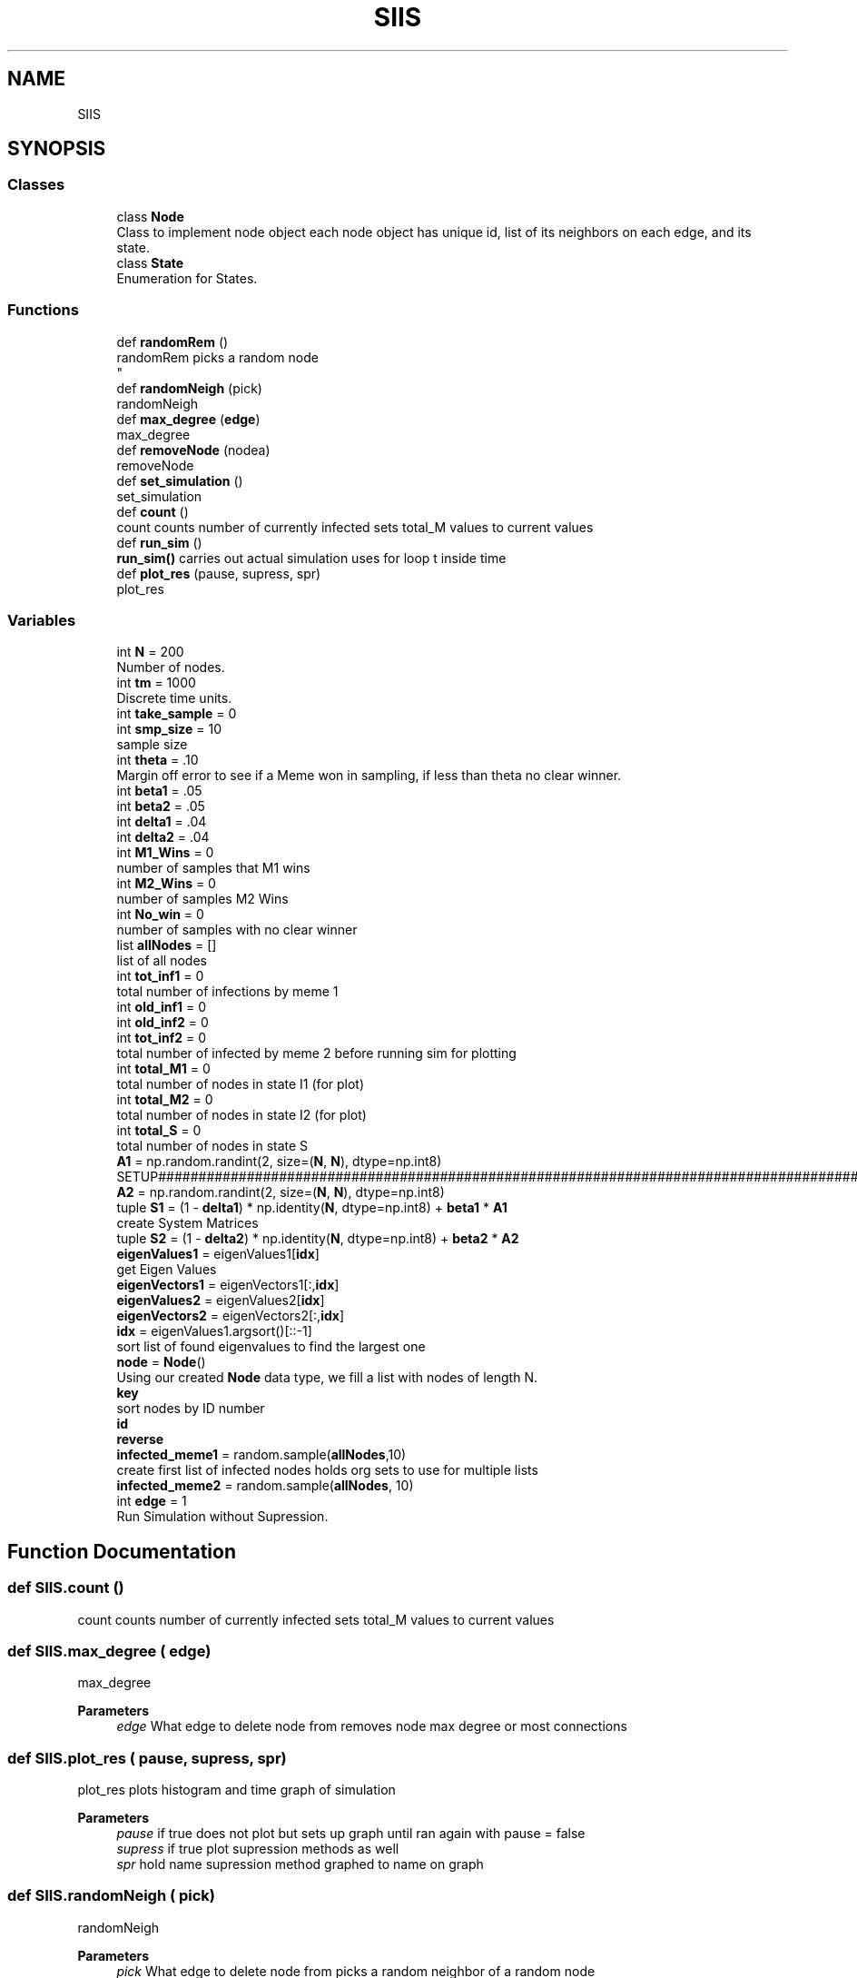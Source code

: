 .TH "SIIS" 3 "Thu May 5 2022" "Version 3" "Turle Defense_SIIS_python_simulation" \" -*- nroff -*-
.ad l
.nh
.SH NAME
SIIS
.SH SYNOPSIS
.br
.PP
.SS "Classes"

.in +1c
.ti -1c
.RI "class \fBNode\fP"
.br
.RI "Class to implement node object each node object has unique id, list of its neighbors on each edge, and its state\&. "
.ti -1c
.RI "class \fBState\fP"
.br
.RI "Enumeration for States\&. "
.in -1c
.SS "Functions"

.in +1c
.ti -1c
.RI "def \fBrandomRem\fP ()"
.br
.RI "randomRem picks a random node 
.br
 "
.ti -1c
.RI "def \fBrandomNeigh\fP (pick)"
.br
.RI "randomNeigh "
.ti -1c
.RI "def \fBmax_degree\fP (\fBedge\fP)"
.br
.RI "max_degree "
.ti -1c
.RI "def \fBremoveNode\fP (nodea)"
.br
.RI "removeNode "
.ti -1c
.RI "def \fBset_simulation\fP ()"
.br
.RI "set_simulation "
.ti -1c
.RI "def \fBcount\fP ()"
.br
.RI "count counts number of currently infected sets total_M values to current values "
.ti -1c
.RI "def \fBrun_sim\fP ()"
.br
.RI "\fBrun_sim()\fP carries out actual simulation uses for loop t inside time "
.ti -1c
.RI "def \fBplot_res\fP (pause, supress, spr)"
.br
.RI "plot_res "
.in -1c
.SS "Variables"

.in +1c
.ti -1c
.RI "int \fBN\fP = 200"
.br
.RI "Number of nodes\&. "
.ti -1c
.RI "int \fBtm\fP = 1000"
.br
.RI "Discrete time units\&. "
.ti -1c
.RI "int \fBtake_sample\fP = 0"
.br
.ti -1c
.RI "int \fBsmp_size\fP = 10"
.br
.RI "sample size "
.ti -1c
.RI "int \fBtheta\fP = \&.10"
.br
.RI "Margin off error to see if a Meme won in sampling, if less than theta no clear winner\&. "
.ti -1c
.RI "int \fBbeta1\fP = \&.05"
.br
.ti -1c
.RI "int \fBbeta2\fP = \&.05"
.br
.ti -1c
.RI "int \fBdelta1\fP = \&.04"
.br
.ti -1c
.RI "int \fBdelta2\fP = \&.04"
.br
.ti -1c
.RI "int \fBM1_Wins\fP = 0"
.br
.RI "number of samples that M1 wins "
.ti -1c
.RI "int \fBM2_Wins\fP = 0"
.br
.RI "number of samples M2 Wins "
.ti -1c
.RI "int \fBNo_win\fP = 0"
.br
.RI "number of samples with no clear winner "
.ti -1c
.RI "list \fBallNodes\fP = []"
.br
.RI "list of all nodes "
.ti -1c
.RI "int \fBtot_inf1\fP = 0"
.br
.RI "total number of infections by meme 1 "
.ti -1c
.RI "int \fBold_inf1\fP = 0"
.br
.ti -1c
.RI "int \fBold_inf2\fP = 0"
.br
.ti -1c
.RI "int \fBtot_inf2\fP = 0"
.br
.RI "total number of infected by meme 2 before running sim for plotting "
.ti -1c
.RI "int \fBtotal_M1\fP = 0"
.br
.RI "total number of nodes in state I1 (for plot) "
.ti -1c
.RI "int \fBtotal_M2\fP = 0"
.br
.RI "total number of nodes in state I2 (for plot) "
.ti -1c
.RI "int \fBtotal_S\fP = 0"
.br
.RI "total number of nodes in state S "
.ti -1c
.RI "\fBA1\fP = np\&.random\&.randint(2, size=(\fBN\fP, \fBN\fP), dtype=np\&.int8)"
.br
.RI "SETUP#################################################################################################################################################################################################\&. "
.ti -1c
.RI "\fBA2\fP = np\&.random\&.randint(2, size=(\fBN\fP, \fBN\fP), dtype=np\&.int8)"
.br
.ti -1c
.RI "tuple \fBS1\fP = (1 \- \fBdelta1\fP) * np\&.identity(\fBN\fP, dtype=np\&.int8) + \fBbeta1\fP * \fBA1\fP"
.br
.RI "create System Matrices "
.ti -1c
.RI "tuple \fBS2\fP = (1 \- \fBdelta2\fP) * np\&.identity(\fBN\fP, dtype=np\&.int8) + \fBbeta2\fP * \fBA2\fP"
.br
.ti -1c
.RI "\fBeigenValues1\fP = eigenValues1[\fBidx\fP]"
.br
.RI "get Eigen Values "
.ti -1c
.RI "\fBeigenVectors1\fP = eigenVectors1[:,\fBidx\fP]"
.br
.ti -1c
.RI "\fBeigenValues2\fP = eigenValues2[\fBidx\fP]"
.br
.ti -1c
.RI "\fBeigenVectors2\fP = eigenVectors2[:,\fBidx\fP]"
.br
.ti -1c
.RI "\fBidx\fP = eigenValues1\&.argsort()[::\-1]"
.br
.RI "sort list of found eigenvalues to find the largest one "
.ti -1c
.RI "\fBnode\fP = \fBNode\fP()"
.br
.RI "Using our created \fBNode\fP data type, we fill a list with nodes of length N\&. "
.ti -1c
.RI "\fBkey\fP"
.br
.RI "sort nodes by ID number "
.ti -1c
.RI "\fBid\fP"
.br
.ti -1c
.RI "\fBreverse\fP"
.br
.ti -1c
.RI "\fBinfected_meme1\fP = random\&.sample(\fBallNodes\fP,10)"
.br
.RI "create first list of infected nodes holds org sets to use for multiple lists "
.ti -1c
.RI "\fBinfected_meme2\fP = random\&.sample(\fBallNodes\fP, 10)"
.br
.ti -1c
.RI "int \fBedge\fP = 1"
.br
.RI "Run Simulation without Supression\&. "
.in -1c
.SH "Function Documentation"
.PP 
.SS "def SIIS\&.count ()"

.PP
count counts number of currently infected sets total_M values to current values 
.SS "def SIIS\&.max_degree ( edge)"

.PP
max_degree 
.PP
\fBParameters\fP
.RS 4
\fIedge\fP What edge to delete node from removes node max degree or most connections 
.RE
.PP

.SS "def SIIS\&.plot_res ( pause,  supress,  spr)"

.PP
plot_res plots histogram and time graph of simulation 
.PP
\fBParameters\fP
.RS 4
\fIpause\fP if true does not plot but sets up graph until ran again with pause = false 
.br
\fIsupress\fP if true plot supression methods as well 
.br
\fIspr\fP hold name supression method graphed to name on graph 
.RE
.PP

.SS "def SIIS\&.randomNeigh ( pick)"

.PP
randomNeigh 
.PP
\fBParameters\fP
.RS 4
\fIpick\fP What edge to delete node from picks a random neighbor of a random node 
.RE
.PP

.SS "def SIIS\&.randomRem ()"

.PP
randomRem picks a random node 
.br
 
.SS "def SIIS\&.removeNode ( nodea)"

.PP
removeNode 
.PP
\fBParameters\fP
.RS 4
\fInodea\fP The node to be deleted removes the node being passed 
.RE
.PP

.SS "def SIIS\&.run_sim ()"

.PP
\fBrun_sim()\fP carries out actual simulation uses for loop t inside time 
.SS "def SIIS\&.set_simulation ()"

.PP
set_simulation sets up infected lists for infection set infected counts to empty set array of stats to empty sets x axis as empty 
.SH "Variable Documentation"
.PP 
.SS "tuple SIIS\&.A1 = np\&.random\&.randint(2, size=(\fBN\fP, \fBN\fP), dtype=np\&.int8)"

.PP
SETUP#################################################################################################################################################################################################\&. Make sure adj are symmetric and values are 2 or 1 By making it symmetric, we are making sure if \fBNode\fP 1 is connected to \fBNode\fP 2, then \fBNode\fP 2 is also connected to \fBNode\fP 1\&. 
.SS "tuple SIIS\&.A2 = np\&.random\&.randint(2, size=(\fBN\fP, \fBN\fP), dtype=np\&.int8)"

.SS "SIIS\&.allNodes = []"

.PP
list of all nodes 
.SS "int SIIS\&.beta1 = \&.05"

.SS "int SIIS\&.beta2 = \&.05"

.SS "int SIIS\&.delta1 = \&.04"

.SS "int SIIS\&.delta2 = \&.04"

.SS "int SIIS\&.edge = 1"

.PP
Run Simulation without Supression\&. MAIN LOOP################################################################################################################################################################################
.PP
Run with Suppression Methods 
.SS "SIIS\&.eigenValues1 = eigenValues1[\fBidx\fP]"

.PP
get Eigen Values 
.SS "SIIS\&.eigenValues2 = eigenValues2[\fBidx\fP]"

.SS "SIIS\&.eigenVectors1 = eigenVectors1[:,\fBidx\fP]"

.SS "SIIS\&.eigenVectors2 = eigenVectors2[:,\fBidx\fP]"

.SS "SIIS\&.id"

.SS "SIIS\&.idx = eigenValues1\&.argsort()[::\-1]"

.PP
sort list of found eigenvalues to find the largest one 
.SS "SIIS\&.infected_meme1 = random\&.sample(\fBallNodes\fP,10)"

.PP
create first list of infected nodes holds org sets to use for multiple lists 
.SS "SIIS\&.infected_meme2 = random\&.sample(\fBallNodes\fP, 10)"

.SS "SIIS\&.key"

.PP
sort nodes by ID number 
.SS "SIIS\&.M1_Wins = 0"

.PP
number of samples that M1 wins 
.SS "SIIS\&.M2_Wins = 0"

.PP
number of samples M2 Wins 
.SS "SIIS\&.N = 200"

.PP
Number of nodes\&. 
.SS "SIIS\&.No_win = 0"

.PP
number of samples with no clear winner 
.SS "SIIS\&.node = \fBNode\fP()"

.PP
Using our created \fBNode\fP data type, we fill a list with nodes of length N\&. 
.SS "int SIIS\&.old_inf1 = 0"

.SS "int SIIS\&.old_inf2 = 0"

.SS "SIIS\&.reverse"

.SS "tuple SIIS\&.S1 = (1 \- \fBdelta1\fP) * np\&.identity(\fBN\fP, dtype=np\&.int8) + \fBbeta1\fP * \fBA1\fP"

.PP
create System Matrices 
.SS "tuple SIIS\&.S2 = (1 \- \fBdelta2\fP) * np\&.identity(\fBN\fP, dtype=np\&.int8) + \fBbeta2\fP * \fBA2\fP"

.SS "SIIS\&.smp_size = 10"

.PP
sample size 
.SS "int SIIS\&.take_sample = 0"

.SS "SIIS\&.theta = \&.10"

.PP
Margin off error to see if a Meme won in sampling, if less than theta no clear winner\&. 
.SS "SIIS\&.tm = 1000"

.PP
Discrete time units\&. 
.SS "SIIS\&.tot_inf1 = 0"

.PP
total number of infections by meme 1 total number of infected by meme 1 before running sim for plotting 
.SS "SIIS\&.tot_inf2 = 0"

.PP
total number of infected by meme 2 before running sim for plotting total number of infections by meme 2 
.SS "SIIS\&.total_M1 = 0"

.PP
total number of nodes in state I1 (for plot) 
.SS "SIIS\&.total_M2 = 0"

.PP
total number of nodes in state I2 (for plot) 
.SS "SIIS\&.total_S = 0"

.PP
total number of nodes in state S 
.SH "Author"
.PP 
Generated automatically by Doxygen for Turle Defense_SIIS_python_simulation from the source code\&.
